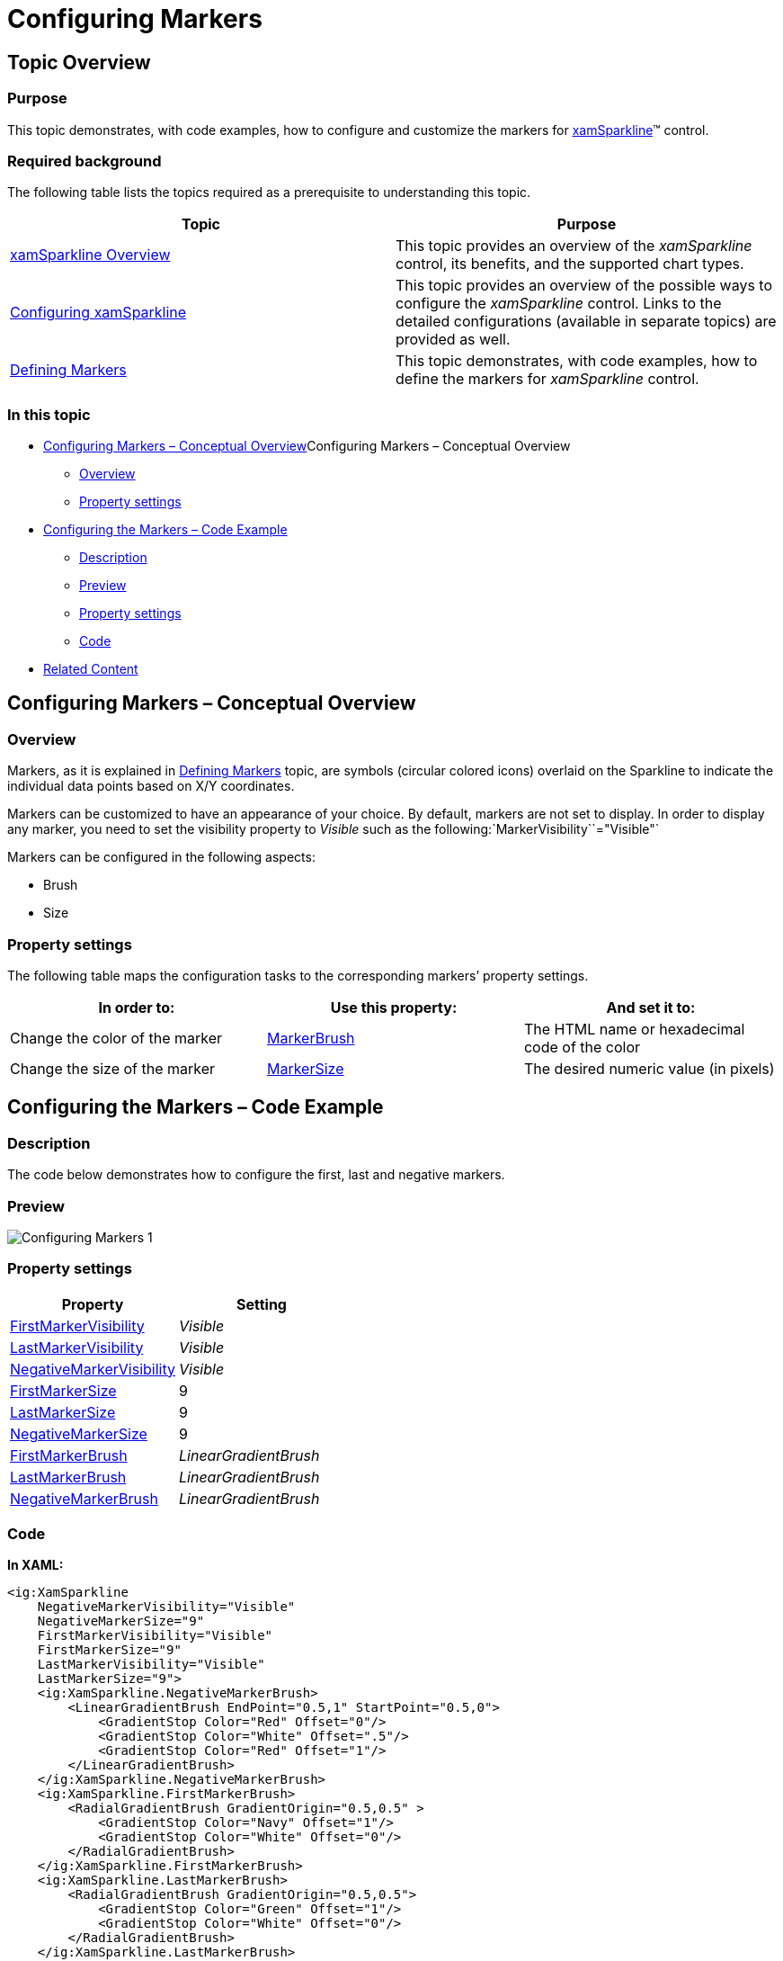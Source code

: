 ﻿////

|metadata|
{
    "name": "xamsparkline-configuring-markers",
    "controlName": ["xamSparkline"],
    "tags": ["Charting","How Do I","Layouts"],
    "guid": "bd81f107-75b4-4b4f-aad4-49273427ea9c",  
    "buildFlags": [],
    "createdOn": "2016-05-25T18:21:59.2103536Z"
}
|metadata|
////

= Configuring Markers

== Topic Overview

=== Purpose

This topic demonstrates, with code examples, how to configure and customize the markers for link:{ApiPlatform}controls.charts.xamsparkline.v{ProductVersion}.html[xamSparkline]™ control.

=== Required background

The following table lists the topics required as a prerequisite to understanding this topic.

[options="header", cols="a,a"]
|====
|Topic|Purpose

| link:xamsparkline-xamsparkline-overview.html[xamSparkline Overview]
|This topic provides an overview of the _xamSparkline_ control, its benefits, and the supported chart types.

| link:xamsparkline-configuring-xamsparkline.html[Configuring xamSparkline]
|This topic provides an overview of the possible ways to configure the _xamSparkline_ control. Links to the detailed configurations (available in separate topics) are provided as well.

| link:xamsparkline-defining-markers.html[Defining Markers]
|This topic demonstrates, with code examples, how to define the markers for _xamSparkline_ control.

|====

=== In this topic

* <<_Ref317083829,>>Configuring Markers – Conceptual Overview

** <<_Ref317161385,Overview>>
** <<Property_Settings,Property settings>>

* <<_Ref319939969,Configuring the Markers – Code Example>>

** <<Description,Description>>
** <<_Ref319940027,Preview>>
** <<_Ref319940034,Property settings>>
** <<_Ref319940040,Code>>

* <<_Ref317161501,Related Content>>

[[_Ref317083829]]
== Configuring Markers – Conceptual Overview

[[_Ref317161385]]

=== Overview

Markers, as it is explained in link:xamsparkline-defining-markers.html[Defining Markers] topic, are symbols (circular colored icons) overlaid on the Sparkline to indicate the individual data points based on X/Y coordinates.

Markers can be customized to have an appearance of your choice. By default, markers are not set to display. In order to display any marker, you need to set the visibility property to  _Visible_   such as the following:`MarkerVisibility``="Visible"` 

Markers can be configured in the following aspects:

* Brush
* Size

[[Property_Settings]]

=== Property settings

The following table maps the configuration tasks to the corresponding markers’ property settings.

[options="header", cols="a,a,a"]
|====
|In order to:|Use this property:|And set it to:

|[[_Hlk319427977]] 

Change the color of the marker
| link:{ApiPlatform}controls.charts.xamsparkline{ApiVersion}~infragistics.controls.charts.xamsparkline~markerbrush.html[MarkerBrush]
|The HTML name or hexadecimal code of the color

|Change the size of the marker
| link:{ApiPlatform}controls.charts.xamsparkline{ApiVersion}~infragistics.controls.charts.xamsparkline~markersize.html[MarkerSize]
|The desired numeric value (in pixels)

|====

[[_Ref319939969]]
== Configuring the Markers – Code Example

[[Description]]

=== Description

The code below demonstrates how to configure the first, last and negative markers.

[[_Ref319940027]]

=== Preview

image::images/Configuring_Markers_1.png[]

[[_Ref319940034]]

=== Property settings

[options="header", cols="a,a"]
|====
|Property|Setting

| link:{ApiPlatform}controls.charts.xamsparkline{ApiVersion}~infragistics.controls.charts.xamsparkline~firstmarkervisibility.html[FirstMarkerVisibility]
| _Visible_ 

| link:{ApiPlatform}controls.charts.xamsparkline{ApiVersion}~infragistics.controls.charts.xamsparkline~lastmarkervisibility.html[LastMarkerVisibility]
| _Visible_ 

| link:{ApiPlatform}controls.charts.xamsparkline{ApiVersion}~infragistics.controls.charts.xamsparkline~negativemarkervisibility.html[NegativeMarkerVisibility]
| _Visible_ 

| link:{ApiPlatform}controls.charts.xamsparkline{ApiVersion}~infragistics.controls.charts.xamsparkline~firstmarkersize.html[FirstMarkerSize]
|9

| link:{ApiPlatform}controls.charts.xamsparkline{ApiVersion}~infragistics.controls.charts.xamsparkline~lastmarkersize.html[LastMarkerSize]
|9

| link:{ApiPlatform}controls.charts.xamsparkline{ApiVersion}~infragistics.controls.charts.xamsparkline~negativemarkersize.html[NegativeMarkerSize]
|9

| link:{ApiPlatform}controls.charts.xamsparkline{ApiVersion}~infragistics.controls.charts.xamsparkline~firstmarkerbrush.html[FirstMarkerBrush]
| _LinearGradientBrush_ 

| link:{ApiPlatform}controls.charts.xamsparkline{ApiVersion}~infragistics.controls.charts.xamsparkline~lastmarkerbrush.html[LastMarkerBrush]
| _LinearGradientBrush_ 

| link:{ApiPlatform}controls.charts.xamsparkline{ApiVersion}~infragistics.controls.charts.xamsparkline~negativemarkerbrush.html[NegativeMarkerBrush]
| _LinearGradientBrush_ 

|====

[[_Ref319940040]]

=== Code

*In XAML:*

[source,xaml]
----
<ig:XamSparkline
    NegativeMarkerVisibility="Visible"
    NegativeMarkerSize="9"
    FirstMarkerVisibility="Visible"
    FirstMarkerSize="9"
    LastMarkerVisibility="Visible"
    LastMarkerSize="9">
    <ig:XamSparkline.NegativeMarkerBrush>
        <LinearGradientBrush EndPoint="0.5,1" StartPoint="0.5,0">
            <GradientStop Color="Red" Offset="0"/>
            <GradientStop Color="White" Offset=".5"/>
            <GradientStop Color="Red" Offset="1"/>
        </LinearGradientBrush>
    </ig:XamSparkline.NegativeMarkerBrush>
    <ig:XamSparkline.FirstMarkerBrush>
        <RadialGradientBrush GradientOrigin="0.5,0.5" >
            <GradientStop Color="Navy" Offset="1"/>
            <GradientStop Color="White" Offset="0"/>
        </RadialGradientBrush>
    </ig:XamSparkline.FirstMarkerBrush>
    <ig:XamSparkline.LastMarkerBrush>
        <RadialGradientBrush GradientOrigin="0.5,0.5">
            <GradientStop Color="Green" Offset="1"/>
            <GradientStop Color="White" Offset="0"/>
        </RadialGradientBrush>
    </ig:XamSparkline.LastMarkerBrush>
</ig:XamSparkline>
----

[[_Ref317161501]]
== Related Content

=== Topics

The following topics provide additional information related to this topic.

[options="header", cols="a,a"]
|====
|Topic|Purpose

| link:xamsparkline-xamsparkline-overview.html[xamSparkline Overview]
|This topic provides an overview of the _xamSparkline_ control, its benefits, and the supported chart types.

| link:xamsparkline-configuring-xamsparkline.html[Configuring xamSparkline]
|This topic provides an overview of the possible ways to configure the _xamSparkline_ control. Links to the detailed configurations (available in separate topics) are provided as well.

| link:xamsparkline-xamsparkline-property-reference.html[xamSparkline Property Reference]
|This topic explains the featured properties of the _xamSparkline_ control.

|====